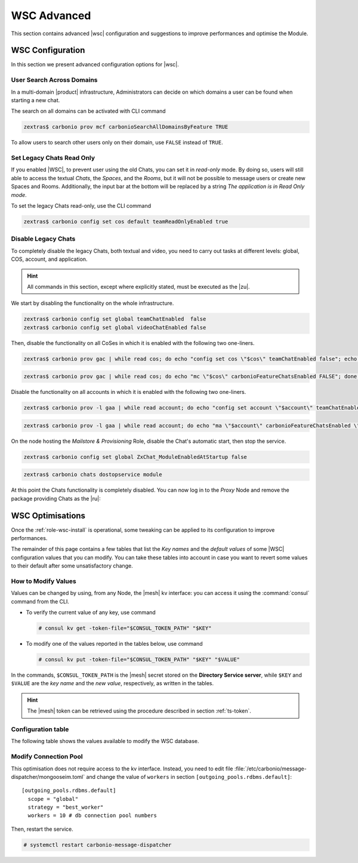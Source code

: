 .. _wsc-adv:

==============
 WSC Advanced
==============

This section contains advanced |wsc| configuration and suggestions to
improve performances and optimise the Module.

.. _wsc_adv-conf:

WSC Configuration
=================

In this section we present advanced configuration options for |wsc|.

.. index:: WSC; user search by CLI

User Search Across Domains
--------------------------

In a multi-domain |product| infrastructure, Administrators can decide
on which domains a user can be found when starting a new chat.

The search on all domains can be activated with CLI command

.. code:: console

   zextras$ carbonio prov mcf carbonioSearchAllDomainsByFeature TRUE

To allow users to search other users only on their domain, use
``FALSE`` instead of ``TRUE``.

.. seealso:: This option is available on the |adminui|, please see the
   :ref:`dedicated box <wsc-user-search>` in the Domain's global
   settings.

.. _wsc-chats-ro:

Set Legacy Chats Read Only
--------------------------

If you enabled |WSC|, to prevent user using the old Chats, you
can set it in *read-only* mode. By doing so, users will still able to
access the textual *Chats*, the *Spaces*, and the *Rooms*, but it
will not be possible to message users or create new Spaces and
Rooms. Additionally, the input bar at the bottom will be replaced by a
string *The application is in Read Only mode*.

To set the legacy Chats read-only, use the CLI command

.. code:: console

   zextras$ carbonio config set cos default teamReadOnlyEnabled true

.. _wsc-chats-dis:

Disable Legacy Chats
--------------------

To completely disable the legacy Chats, both textual and video, you
need to carry out tasks at different levels: global, COS, account, and
application.

.. hint:: All commands in this section, except where explicitly
   stated, must be executed as the |zu|.

We start by disabling the functionality on the whole infrastructure.

.. code:: console

   zextras$ carbonio config set global teamChatEnabled  false
   zextras$ carbonio config set global videoChatEnabled false

Then, disable the functionality on all CoSes in which it is
enabled with the following two one-liners.

.. code:: console

   zextras$ carbonio prov gac | while read cos; do echo "config set cos \"$cos\" teamChatEnabled false"; echo "config set cos \"$cos\" videoChatEnabled false";  done  | carbonio

.. code:: console

   zextras$ carbonio prov gac | while read cos; do echo "mc \"$cos\" carbonioFeatureChatsEnabled FALSE"; done  | carbonio prov

Disable the functionality on all accounts in which it is enabled with
the following two one-liners.

.. code:: console

   zextras$ carbonio prov -l gaa | while read account; do echo "config set account \"$account\" teamChatEnabled false"; echo "config set account \"$account\" videoChatEnabled false";  done  | carbonio

.. code:: console

   zextras$ carbonio prov -l gaa | while read account; do echo "ma \"$account\" carbonioFeatureChatsEnabled \"\""; done  | carbonio prov

On the node hosting the *Mailstore & Provisioning* Role, disable the
Chat's automatic start, then stop the service.

.. code:: console

   zextras$ carbonio config set global ZxChat_ModuleEnabledAtStartup false

.. code:: console

   zextras$ carbonio chats dostopservice module

At this point the Chats functionality is completely disabled. You can
now log in to the *Proxy* Node and remove the package providing Chats
as the |ru|:

.. tab-set::

   .. tab-item:: Ubuntu
      :sync: ubu
             
      .. code:: console

         # apt remove carbonio-chats-ui

   .. tab-item:: RHEL
      :sync: rhel
             
      .. code:: console

         # dnf remove carbonio-chats-ui

.. _wsc-optimise:

WSC Optimisations
=================

Once the :ref:`role-wsc-install` is operational, some tweaking can be
applied to its configuration to improve performances.

The remainder of this page contains a few tables that list the *Key
names* and the *default values* of some |WSC| configuration values
that you can modify. You can take these tables into account in case you
want to revert some values to their default after some unsatisfactory
change.


How to Modify Values
--------------------

Values can be changed by using, from any Node, the |mesh| kv
interface: you can access it using the :command:`consul` command from
the CLI.

* To verify the current value of any key, use command

  .. code:: console

     # consul kv get -token-file="$CONSUL_TOKEN_PATH" "$KEY"

* To modify one of the values reported in the tables below, use
  command

  .. code:: console

     # consul kv put -token-file="$CONSUL_TOKEN_PATH" "$KEY" "$VALUE"

In the commands, ``$CONSUL_TOKEN_PATH`` is the |mesh| secret stored on
the **Directory Service server**, while ``$KEY`` and ``$VALUE`` are
the *key name* and the *new value*, respectively, as written in the
tables.

.. hint:: The |mesh| token can be retrieved using the procedure
   described in section :ref:`ts-token`.

Configuration table
-------------------

The following table shows the values available to modify the WSC database.

.. _wsc-db-opt:
      
.. card:: Configure |wsc| Database

   .. csv-table::
      :header: "Key name", "Default value"
      :widths: 70, 30

      "carbonio-ws-collaboration/hikari/min-idle-connections", "10"
      "carbonio-ws-collaboration/hikari/max-pool-size", "10"
      "carbonio-ws-collaboration/hikari/idle-timeout", "10000"
      "carbonio-ws-collaboration/hikari/leak-detection-threshold", "5000"

Modify Connection Pool
----------------------

This optimisation does not require access to the kv interface.
Instead, you need to edit file
:file:`/etc/carbonio/message-dispatcher/mongooseim.toml` and change
the value of ``workers`` in section
``[outgoing_pools.rdbms.default]``::

  [outgoing_pools.rdbms.default]
    scope = "global"
    strategy = "best_worker"
    workers = 10 # db connection pool numbers

Then, restart the service.

.. code:: console

   # systemctl restart carbonio-message-dispatcher
